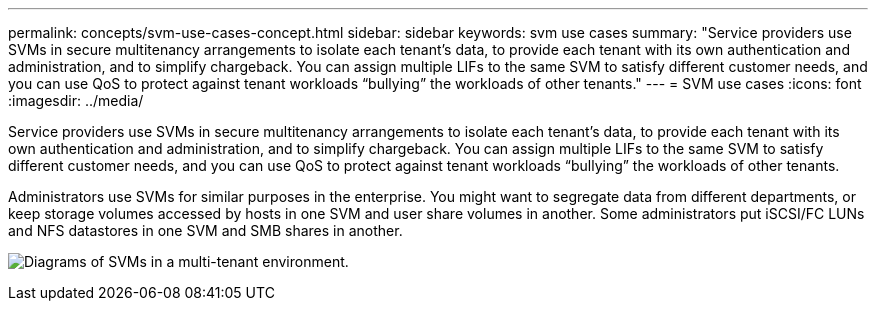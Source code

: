 ---
permalink: concepts/svm-use-cases-concept.html
sidebar: sidebar
keywords: svm use cases
summary: "Service providers use SVMs in secure multitenancy arrangements to isolate each tenant’s data, to provide each tenant with its own authentication and administration, and to simplify chargeback. You can assign multiple LIFs to the same SVM to satisfy different customer needs, and you can use QoS to protect against tenant workloads “bullying” the workloads of other tenants."
---
= SVM use cases
:icons: font
:imagesdir: ../media/

[.lead]
Service providers use SVMs in secure multitenancy arrangements to isolate each tenant's data, to provide each tenant with its own authentication and administration, and to simplify chargeback. You can assign multiple LIFs to the same SVM to satisfy different customer needs, and you can use QoS to protect against tenant workloads "`bullying`" the workloads of other tenants.

Administrators use SVMs for similar purposes in the enterprise. You might want to segregate data from different departments, or keep storage volumes accessed by hosts in one SVM and user share volumes in another. Some administrators put iSCSI/FC LUNs and NFS datastores in one SVM and SMB shares in another.

image:multitenancy-use-case.gif[Diagrams of SVMs in a multi-tenant environment.]
